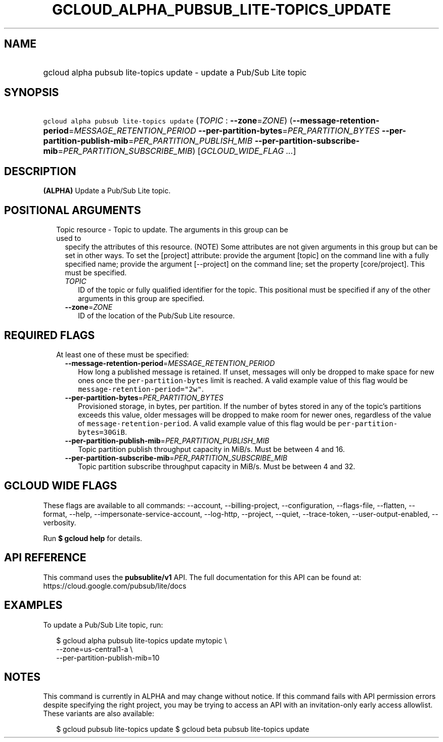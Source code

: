 
.TH "GCLOUD_ALPHA_PUBSUB_LITE\-TOPICS_UPDATE" 1



.SH "NAME"
.HP
gcloud alpha pubsub lite\-topics update \- update a Pub/Sub Lite topic



.SH "SYNOPSIS"
.HP
\f5gcloud alpha pubsub lite\-topics update\fR (\fITOPIC\fR\ :\ \fB\-\-zone\fR=\fIZONE\fR) (\fB\-\-message\-retention\-period\fR=\fIMESSAGE_RETENTION_PERIOD\fR\ \fB\-\-per\-partition\-bytes\fR=\fIPER_PARTITION_BYTES\fR\ \fB\-\-per\-partition\-publish\-mib\fR=\fIPER_PARTITION_PUBLISH_MIB\fR\ \fB\-\-per\-partition\-subscribe\-mib\fR=\fIPER_PARTITION_SUBSCRIBE_MIB\fR) [\fIGCLOUD_WIDE_FLAG\ ...\fR]



.SH "DESCRIPTION"

\fB(ALPHA)\fR Update a Pub/Sub Lite topic.



.SH "POSITIONAL ARGUMENTS"

.RS 2m
.TP 2m

Topic resource \- Topic to update. The arguments in this group can be used to
specify the attributes of this resource. (NOTE) Some attributes are not given
arguments in this group but can be set in other ways. To set the [project]
attribute: provide the argument [topic] on the command line with a fully
specified name; provide the argument [\-\-project] on the command line; set the
property [core/project]. This must be specified.

.RS 2m
.TP 2m
\fITOPIC\fR
ID of the topic or fully qualified identifier for the topic. This positional
must be specified if any of the other arguments in this group are specified.

.TP 2m
\fB\-\-zone\fR=\fIZONE\fR
ID of the location of the Pub/Sub Lite resource.


.RE
.RE
.sp

.SH "REQUIRED FLAGS"

.RS 2m
.TP 2m

At least one of these must be specified:

.RS 2m
.TP 2m
\fB\-\-message\-retention\-period\fR=\fIMESSAGE_RETENTION_PERIOD\fR
How long a published message is retained. If unset, messages will only be
dropped to make space for new ones once the \f5per\-partition\-bytes\fR limit is
reached. A valid example value of this flag would be
\f5message\-retention\-period="2w"\fR.

.TP 2m
\fB\-\-per\-partition\-bytes\fR=\fIPER_PARTITION_BYTES\fR
Provisioned storage, in bytes, per partition. If the number of bytes stored in
any of the topic's partitions exceeds this value, older messages will be dropped
to make room for newer ones, regardless of the value of
\f5message\-retention\-period\fR. A valid example value of this flag would be
\f5per\-partition\-bytes=30GiB\fR.

.TP 2m
\fB\-\-per\-partition\-publish\-mib\fR=\fIPER_PARTITION_PUBLISH_MIB\fR
Topic partition publish throughput capacity in MiB/s. Must be between 4 and 16.

.TP 2m
\fB\-\-per\-partition\-subscribe\-mib\fR=\fIPER_PARTITION_SUBSCRIBE_MIB\fR
Topic partition subscribe throughput capacity in MiB/s. Must be between 4 and
32.


.RE
.RE
.sp

.SH "GCLOUD WIDE FLAGS"

These flags are available to all commands: \-\-account, \-\-billing\-project,
\-\-configuration, \-\-flags\-file, \-\-flatten, \-\-format, \-\-help,
\-\-impersonate\-service\-account, \-\-log\-http, \-\-project, \-\-quiet,
\-\-trace\-token, \-\-user\-output\-enabled, \-\-verbosity.

Run \fB$ gcloud help\fR for details.



.SH "API REFERENCE"

This command uses the \fBpubsublite/v1\fR API. The full documentation for this
API can be found at: https://cloud.google.com/pubsub/lite/docs



.SH "EXAMPLES"

To update a Pub/Sub Lite topic, run:

.RS 2m
$ gcloud alpha pubsub lite\-topics update mytopic \e
    \-\-zone=us\-central1\-a \e
    \-\-per\-partition\-publish\-mib=10
.RE



.SH "NOTES"

This command is currently in ALPHA and may change without notice. If this
command fails with API permission errors despite specifying the right project,
you may be trying to access an API with an invitation\-only early access
allowlist. These variants are also available:

.RS 2m
$ gcloud pubsub lite\-topics update
$ gcloud beta pubsub lite\-topics update
.RE

